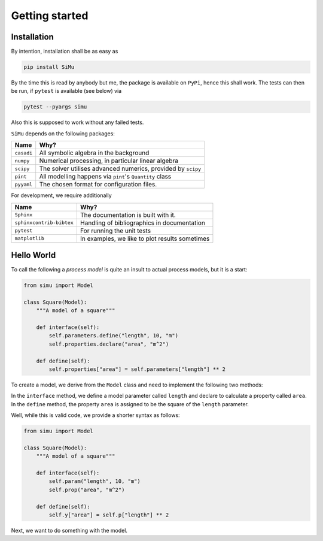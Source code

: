 Getting started
===============

Installation
------------
By intention, installation shall be as easy as

.. code-block::

    pip install SiMu

By the time this is read by anybody but me, the package is available on ``PyPi``, hence this shall work. The tests can then be run, if ``pytest`` is available (see below) via

.. code-block::

   pytest --pyargs simu

Also this is supposed to work without any failed tests.

``SiMu`` depends on the following packages:

========== ============================================================
Name       Why?
========== ============================================================
``casadi`` All symbolic algebra in the background
``numpy``  Numerical processing, in particular linear algebra
``scipy``  The solver utilises advanced numerics, provided by ``scipy``
``pint``   All modelling happens via ``pint``'s ``Quantity`` class
``pyyaml`` The chosen format for configuration files.
========== ============================================================

For development, we require additionally

======================== =================================================
Name                     Why?
======================== =================================================
``Sphinx``               The documentation is built with it.
``sphinxcontrib-bibtex`` Handling of bibliographics in documentation
``pytest``               For running the unit tests
``matplotlib``           In examples, we like to plot results sometimes
======================== =================================================

Hello World
-----------
To call the following a *process model* is quite an insult to actual process models, but it is a start:

.. code-block::

    from simu import Model

    class Square(Model):
        """A model of a square"""

        def interface(self):
            self.parameters.define("length", 10, "m")
            self.properties.declare("area", "m^2")

        def define(self):
            self.properties["area"] = self.parameters["length"] ** 2

To create a model, we derive from the ``Model`` class and need to implement the following two methods:

In the ``interface`` method, we define a model parameter called ``length`` and declare to calculate a property called ``area``.
In the ``define`` method, the property ``area`` is assigned to be the square of the ``length`` parameter.

Well, while this is valid code, we provide a shorter syntax as follows:

.. code-block::

    from simu import Model

    class Square(Model):
        """A model of a square"""

        def interface(self):
            self.param("length", 10, "m")
            self.prop("area", "m^2")

        def define(self):
            self.y["area"] = self.p["length"] ** 2

.. todo::

    This is not implemented yet, but would be nice, wouldn't it?

Next, we want to do something with the model.
